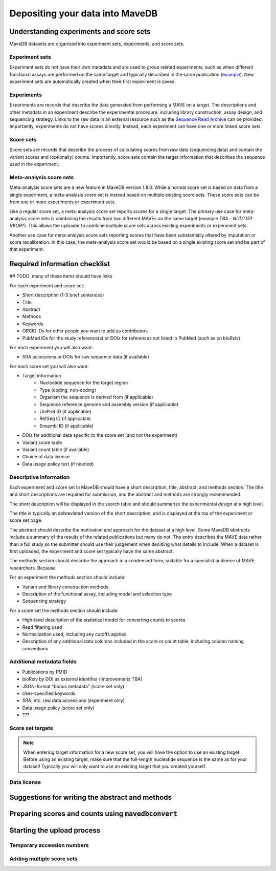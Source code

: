 Depositing your data into MaveDB
=======================================

Understanding experiments and score sets
-------------------------------------------

MaveDB datasets are organized into experiment sets, experiments, and score sets.

Experiment sets
###################################

Experiment sets do not have their own metadata and are used to group related
experiments, such as when different functional assays are performed on the
same target and typically described in the same publication
(`example <https://www.mavedb.org/experimentset/urn:mavedb:00000003/>`_).
New experiment sets are automatically created when their first experiment is
saved.

Experiments
###################################

Experiments are records that describe the data generated from performing a MAVE
on a target. The descriptions and other metadata in an experiment describe the
experimental procedure, including library construction, assay design, and
sequencing strategy. Links to the raw data in an external resource such as the
`Sequence Read Archive <https://www.ncbi.nlm.nih.gov/sra>`_ can be provided.
Importantly, experiments do not have scores directly. Instead, each experiment
can have one or more linked score sets.

Score sets
###################################

Score sets are records that describe the process of calculating scores from raw
data (sequencing data) and contain the variant scores and (optionally) counts.
Importantly, score sets contain the target information that describes the sequence
used in the experiment.

Meta-analysis score sets
###################################

Meta-analysis score sets are a new feature in MaveDB version 1.8.0. While a normal score
set is based on data from a single experiment, a meta-analysis score set is instead based
on multiple existing score sets. These score sets can be from one or more experiments
or experiment sets.

Like a regular score set, a meta-analysis score set reports scores for a single target.
The primary use case for meta-analysis score sets is combining the results from two different
MAVEs on the same target (example TBA - *NUDT15*? *VKOR*?). This allows the uploader to
combine multiple score sets across existing experiments or experiment sets.

Another use case for meta-analysis score sets reporting scores that have been substantially
altered by imputation or score recalibration. In this case, the meta-analysis score set
would be based on a single existing score set and be part of that experiment.

Required information checklist
--------------------------------------

## TODO: many of these items should have links

For each experiment and score set:

* Short description (1-3 brief sentences)
* Title
* Abstract
* Methods
* Keywords
* ORCID iDs for other people you want to add as contributors
* PubMed IDs for the study reference(s) or DOIs for references not listed in PubMed (such as on bioRxiv)

For each experiment you will also want:

* SRA accessions or DOIs for raw sequence data (if available)

For each score set you will also want:

* Target information
    * Nucleotide sequence for the target region
    * Type (coding, non-coding)
    * Organism the sequence is derived from (if applicable)
    * Sequence reference genome and assembly version (if applicable)
    * UniProt ID (if applicable)
    * RefSeq ID (if applicable)
    * Ensembl ID (if applicable)
* DOIs for additional data specific to the score set (and not the experiment)
* Variant score table
* Variant count table (if available)
* Choice of data license
* Data usage policy text (if needed)

Descriptive information
###################################

Each experiment and score set in MaveDB should have a short description, title, abstract,
and methods section. The title and short descriptions are required for submission, and
the abstract and methods are strongly recommended.

The short description will be displayed in the search table and should summarize the
experimental design at a high level.

The title is typically an abbreviated version of the short description, and is displayed
at the top of the experiment or score set page.

The abstract should describe the motivation and approach for the dataset at a high level.
Some MaveDB abstracts include a summary of the results of the related publications but
many do not. The entry describes the MAVE data rather than a full study so the submitter
should use their judgement when deciding what details to include. When a dataset is first
uploaded, the experiment and score set typically have the same abstract.

The methods section should describe the approach in a condensed form, suitable for a
specialist audience of MAVE researchers. Because

For an experiment the methods section should include:

* Variant and library construction methods
* Description of the functional assay, including model and selection type
* Sequencing strategy

For a score set the methods section should include:

* High-level description of the statistical model for converting counts to scores
* Read filtering used
* Normalization used, including any cutoffs applied
* Description of any additional data columns included in the score or count table, including column naming conventions

Additional metadata fields
###################################

* Publications by PMID
* bioRxiv by DOI as external identifier (improvements TBA)
* JSON-format "bonus metadata" (score set only)
* User-specified keywords
* SRA, etc. raw data accessions (experiment only)
* Data usage policy (score set only)
* ???

Score set targets
###################################

.. note::
    When entering target information for a new score set, you will have the
    option to use an existing target. Before using an existing target, make
    sure that the full-length nucleotide sequence is the same as for your
    dataset! Typically you will only want to use an existing target that you
    created yourself.

Data license
###################################

Suggestions for writing the abstract and methods
--------------------------------------------------------

Preparing scores and counts using :code:`mavedbconvert`
--------------------------------------------------------

Starting the upload process
--------------------------------------------------------

Temporary accession numbers
###################################


Adding multiple score sets
###################################

